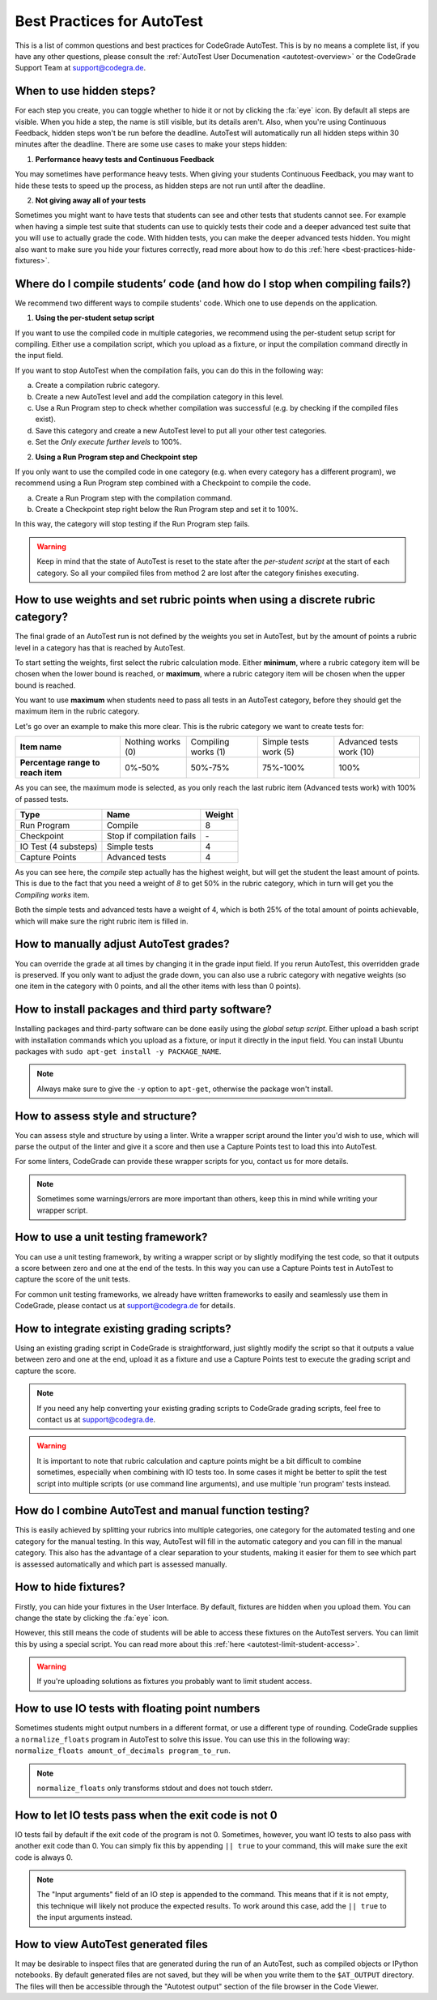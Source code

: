 Best Practices for AutoTest
========================================

This is a list of common questions and best practices for CodeGrade AutoTest.
This is by no means a complete list, if you have any other questions, please
consult the :ref:`AutoTest User Documenation <autotest-overview>` or the
CodeGrade Support Team at `support@codegra.de <mailto:support@codegra.de>`_.

When to use hidden steps?
---------------------------

For each step you create, you can toggle whether to hide it or not by clicking
the :fa:`eye` icon. By default all steps are visible. When you hide a step,
the name is still visible, but its details aren't. Also, when you're using
Continuous Feedback, hidden steps won't be run before the deadline. AutoTest
will automatically run all hidden steps within 30 minutes after the deadline.
There are some use cases to make your steps hidden:

1. **Performance heavy tests and Continuous Feedback**

You may sometimes have performance heavy tests. When giving your students
Continuous Feedback, you may want to hide these tests to speed up the process,
as hidden steps are not run until after the deadline.

2. **Not giving away all of your tests**

Sometimes you might want to have tests that students can see and other tests
that students cannot see. For example when having a simple test suite that
students can use to quickly tests their code and a deeper advanced test suite
that you will use to actually grade the code. With hidden tests, you can make
the deeper advanced tests hidden. You might also want to make sure you hide
your fixtures correctly, read more about how to do this
:ref:`here <best-practices-hide-fixtures>`.

Where do I compile students’ code (and how do I stop when compiling fails?)
----------------------------------------------------------------------------

We recommend two different ways to compile students' code. Which one to use
depends on the application.

1. **Using the per-student setup script**

If you want to use the compiled code in multiple categories, we recommend
using the per-student setup script for compiling. Either use a compilation script,
which you upload as a fixture, or input the compilation command directly in the
input field.

If you want to stop AutoTest when the compilation fails, you can do this in
the following way:

a. Create a compilation rubric category.
b. Create a new AutoTest level and add the compilation category in this level.
c. Use a Run Program step to check whether compilation was successful (e.g. by checking if the compiled files exist).
d. Save this category and create a new AutoTest level to put all your other test categories.
e. Set the *Only execute further levels* to 100%.

2. **Using a Run Program step and Checkpoint step**

If you only want to use the compiled code in one category (e.g. when every category has a different program), we recommend using a
Run Program step combined with a Checkpoint to compile the code.

a. Create a Run Program step with the compilation command.
b. Create a Checkpoint step right below the Run Program step and set it to 100%.

In this way, the category will stop testing if the Run Program step fails.

.. warning::
    Keep in mind that the state of AutoTest is reset to the state after the
    *per-student script* at the start of each category. So all your compiled
    files from method 2 are lost after the category finishes executing.


How to use weights and set rubric points when using a discrete rubric category?
--------------------------------------------------------------------------------

The final grade of an AutoTest run is not defined by the weights you set in
AutoTest, but by the amount of points a rubric level in a category has that is reached
by AutoTest.

To start setting the weights, first select the rubric calculation mode. Either
**minimum**, where a rubric category item will be chosen when the lower bound
is reached, or **maximum**, where a rubric category item will be chosen when
the upper bound is reached.

You want to use **maximum** when students need to pass all tests in an AutoTest
category, before they should get the maximum item in the rubric category.

Let's go over an example to make this more clear. This is the rubric category
we want to create tests for:

+------------------------------------+-------------------+---------------------+-----------------------+--------------------------+
| **Item name**                      | Nothing works (0) | Compiling works (1) | Simple tests work (5) | Advanced tests work (10) |
+------------------------------------+-------------------+---------------------+-----------------------+--------------------------+
| **Percentage range to reach item** | 0%-50%            | 50%-75%             | 75%-100%              | 100%                     |
+------------------------------------+-------------------+---------------------+-----------------------+--------------------------+

As you can see, the maximum mode is selected, as you only reach the last rubric
item (Advanced tests work) with 100% of passed tests.

+----------------------+---------------------------+------------+
| **Type**             | **Name**                  | **Weight** |
+----------------------+---------------------------+------------+
| Run Program          | Compile                   | 8          |
+----------------------+---------------------------+------------+
| Checkpoint           | Stop if compilation fails | \-         |
+----------------------+---------------------------+------------+
| IO Test (4 substeps) | Simple tests              | 4          |
+----------------------+---------------------------+------------+
| Capture Points       | Advanced tests            | 4          |
+----------------------+---------------------------+------------+

As you can see here, the *compile* step actually has the highest weight, but
will get the student the least amount of points. This is due to the fact that
you need a weight of *8* to get 50% in the rubric category, which in turn will
get you the *Compiling works* item.

Both the simple tests and advanced tests have a weight of 4, which is both
25% of the total amount of points achievable, which will make sure the right
rubric item is filled in.

How to manually adjust AutoTest grades?
-----------------------------------------

You can override the grade at all times by changing it in the grade input field.
If you rerun AutoTest, this overridden grade is preserved. If you only want
to adjust the grade down, you can also use a rubric category with negative weights
(so one item in the category with 0 points, and all the other items with less than 0 points).

How to install packages and third party software?
-----------------------------------------------------

Installing packages and third-party software can be done easily using the
*global setup script*. Either upload a bash script with installation commands
which you upload as a fixture, or input it directly in the input field. You can
install Ubuntu packages with ``sudo apt-get install -y PACKAGE_NAME``.

.. note::
    Always make sure to give the ``-y`` option to ``apt-get``, otherwise the package
    won't install.


How to assess style and structure?
-------------------------------------

You can assess style and structure by using a linter. Write a wrapper script
around the linter you'd wish to use, which will parse the output of the linter
and give it a score and then use a Capture Points test to load this into
AutoTest.

For some linters, CodeGrade can provide these wrapper scripts for you, contact
us for more details.

.. note::
    Sometimes some warnings/errors are more important than others, keep this
    in mind while writing your wrapper script.

How to use a unit testing framework?
-----------------------------------------

You can use a unit testing framework, by writing a wrapper script or by slightly
modifying the test code, so that it outputs a score between zero and one at
the end of the tests. In this way you can use a Capture Points test in AutoTest
to capture the score of the unit tests.

For common unit testing frameworks, we already have written frameworks to
easily and seamlessly use them in CodeGrade, please contact us at
`support@codegra.de <mailto:support@codegra.de>`_ for details.

How to integrate existing grading scripts?
--------------------------------------------

Using an existing grading script in CodeGrade is straightforward, just slightly
modify the script so that it outputs a value between zero and one at the end,
upload it as a fixture and use a Capture Points test to execute the grading
script and capture the score.

.. note::
    If you need any help converting your existing grading scripts to CodeGrade
    grading scripts, feel free to contact us at
    `support@codegra.de <mailto:support@codegra.de>`_.

.. warning::
    It is important to note that rubric calculation and capture points might be a bit
    difficult to combine sometimes, especially when combining with IO tests
    too. In some cases it might be better to split the test script into multiple
    scripts (or use command line arguments), and use multiple 'run program' tests instead.

How do I combine AutoTest and manual function testing?
----------------------------------------------------------------------------

This is easily achieved by splitting your rubrics into multiple categories,
one category for the automated testing and one category for the manual testing.
In this way, AutoTest will fill in the automatic category and you can fill in
the manual category. This also has the advantage of a clear separation to your
students, making it easier for them to see which part is assessed automatically
and which part is assessed manually.

.. _best-practices-hide-fixtures:

How to hide fixtures?
-----------------------

Firstly, you can hide your fixtures in the User Interface. By default, fixtures
are hidden when you upload them. You can change the state by clicking the
:fa:`eye` icon.

However, this still means the code of students will be able to access these
fixtures on the AutoTest servers. You can limit this by using a special script.
You can read more about this :ref:`here <autotest-limit-student-access>`.

.. warning::
    If you're uploading solutions as fixtures you probably want to limit student
    access.

How to use IO tests with floating point numbers
---------------------------------------------------

Sometimes students might output numbers in a different format, or use a different
type of rounding. CodeGrade supplies a ``normalize_floats`` program in AutoTest
to solve this issue. You can use this in the following way: ``normalize_floats amount_of_decimals program_to_run``.

.. note::
    ``normalize_floats`` only transforms stdout and does not touch stderr.


How to let IO tests pass when the exit code is not 0
-------------------------------------------------------

IO tests fail by default if the exit code of the program is not 0. Sometimes,
however, you want IO tests to also pass with another exit code than 0. You
can simply fix this by appending ``|| true`` to your command, this will make
sure the exit code is always 0.

.. note::
    The "Input arguments" field of an IO step is appended to the command. This
    means that if it is not empty, this technique will likely not produce the
    expected results. To work around this case, add the ``|| true`` to the
    input arguments instead.

How to view AutoTest generated files
---------------------------------------

It may be desirable to inspect files that are generated during the run of an
AutoTest, such as compiled objects or IPython notebooks. By default generated
files are not saved, but they will be when you write them to the ``$AT_OUTPUT``
directory. The files will then be accessible through the "Autotest output"
section of the file browser in the Code Viewer.
